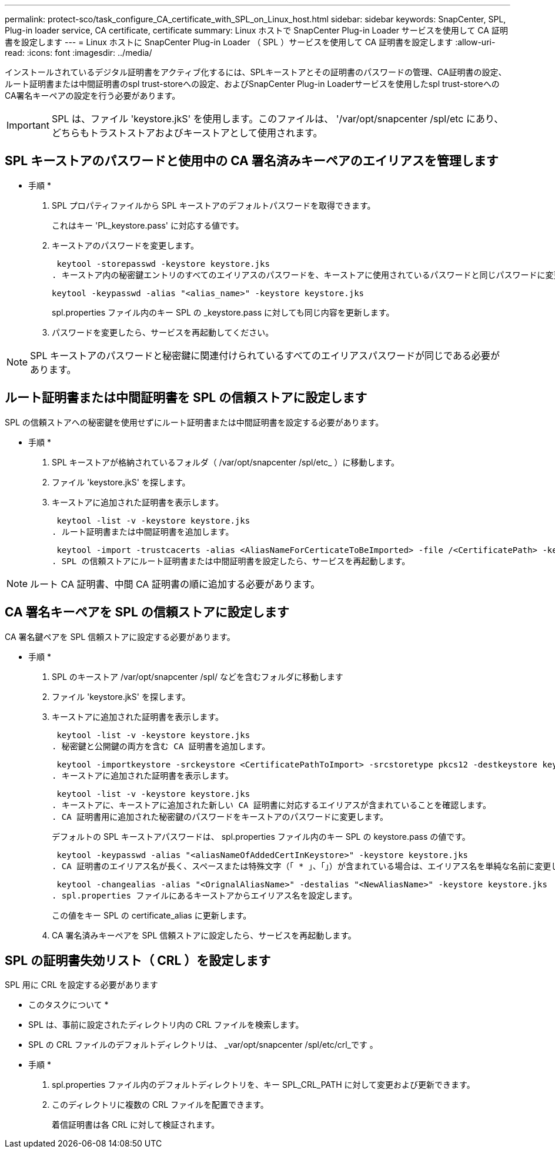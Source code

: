---
permalink: protect-sco/task_configure_CA_certificate_with_SPL_on_Linux_host.html 
sidebar: sidebar 
keywords: SnapCenter, SPL, Plug-in loader service, CA certificate, certificate 
summary: Linux ホストで SnapCenter Plug-in Loader サービスを使用して CA 証明書を設定します 
---
= Linux ホストに SnapCenter Plug-in Loader （ SPL ）サービスを使用して CA 証明書を設定します
:allow-uri-read: 
:icons: font
:imagesdir: ../media/


[role="lead"]
インストールされているデジタル証明書をアクティブ化するには、SPLキーストアとその証明書のパスワードの管理、CA証明書の設定、ルート証明書または中間証明書のspl trust-storeへの設定、およびSnapCenter Plug-in Loaderサービスを使用したspl trust-storeへのCA署名キーペアの設定を行う必要があります。


IMPORTANT: SPL は、ファイル 'keystore.jkS' を使用します。このファイルは、 '/var/opt/snapcenter /spl/etc にあり、どちらもトラストストアおよびキーストアとして使用されます。



== SPL キーストアのパスワードと使用中の CA 署名済みキーペアのエイリアスを管理します

* 手順 *

. SPL プロパティファイルから SPL キーストアのデフォルトパスワードを取得できます。
+
これはキー 'PL_keystore.pass' に対応する値です。

. キーストアのパスワードを変更します。
+
 keytool -storepasswd -keystore keystore.jks
. キーストア内の秘密鍵エントリのすべてのエイリアスのパスワードを、キーストアに使用されているパスワードと同じパスワードに変更します。
+
 keytool -keypasswd -alias "<alias_name>" -keystore keystore.jks
+
spl.properties ファイル内のキー SPL の _keystore.pass に対しても同じ内容を更新します。

. パスワードを変更したら、サービスを再起動してください。



NOTE: SPL キーストアのパスワードと秘密鍵に関連付けられているすべてのエイリアスパスワードが同じである必要があります。



== ルート証明書または中間証明書を SPL の信頼ストアに設定します

SPL の信頼ストアへの秘密鍵を使用せずにルート証明書または中間証明書を設定する必要があります。

* 手順 *

. SPL キーストアが格納されているフォルダ（ /var/opt/snapcenter /spl/etc_ ）に移動します。
. ファイル 'keystore.jkS' を探します。
. キーストアに追加された証明書を表示します。
+
 keytool -list -v -keystore keystore.jks
. ルート証明書または中間証明書を追加します。
+
 keytool -import -trustcacerts -alias <AliasNameForCerticateToBeImported> -file /<CertificatePath> -keystore keystore.jks
. SPL の信頼ストアにルート証明書または中間証明書を設定したら、サービスを再起動します。



NOTE: ルート CA 証明書、中間 CA 証明書の順に追加する必要があります。



== CA 署名キーペアを SPL の信頼ストアに設定します

CA 署名鍵ペアを SPL 信頼ストアに設定する必要があります。

* 手順 *

. SPL のキーストア /var/opt/snapcenter /spl/ などを含むフォルダに移動します
. ファイル 'keystore.jkS' を探します。
. キーストアに追加された証明書を表示します。
+
 keytool -list -v -keystore keystore.jks
. 秘密鍵と公開鍵の両方を含む CA 証明書を追加します。
+
 keytool -importkeystore -srckeystore <CertificatePathToImport> -srcstoretype pkcs12 -destkeystore keystore.jks -deststoretype JKS
. キーストアに追加された証明書を表示します。
+
 keytool -list -v -keystore keystore.jks
. キーストアに、キーストアに追加された新しい CA 証明書に対応するエイリアスが含まれていることを確認します。
. CA 証明書用に追加された秘密鍵のパスワードをキーストアのパスワードに変更します。
+
デフォルトの SPL キーストアパスワードは、 spl.properties ファイル内のキー SPL の keystore.pass の値です。

+
 keytool -keypasswd -alias "<aliasNameOfAddedCertInKeystore>" -keystore keystore.jks
. CA 証明書のエイリアス名が長く、スペースまたは特殊文字（「 * 」、「」）が含まれている場合は、エイリアス名を単純な名前に変更します。
+
 keytool -changealias -alias "<OrignalAliasName>" -destalias "<NewAliasName>" -keystore keystore.jks
. spl.properties ファイルにあるキーストアからエイリアス名を設定します。
+
この値をキー SPL の certificate_alias に更新します。

. CA 署名済みキーペアを SPL 信頼ストアに設定したら、サービスを再起動します。




== SPL の証明書失効リスト（ CRL ）を設定します

SPL 用に CRL を設定する必要があります

* このタスクについて *

* SPL は、事前に設定されたディレクトリ内の CRL ファイルを検索します。
* SPL の CRL ファイルのデフォルトディレクトリは、 _var/opt/snapcenter /spl/etc/crl_です 。


* 手順 *

. spl.properties ファイル内のデフォルトディレクトリを、キー SPL_CRL_PATH に対して変更および更新できます。
. このディレクトリに複数の CRL ファイルを配置できます。
+
着信証明書は各 CRL に対して検証されます。


